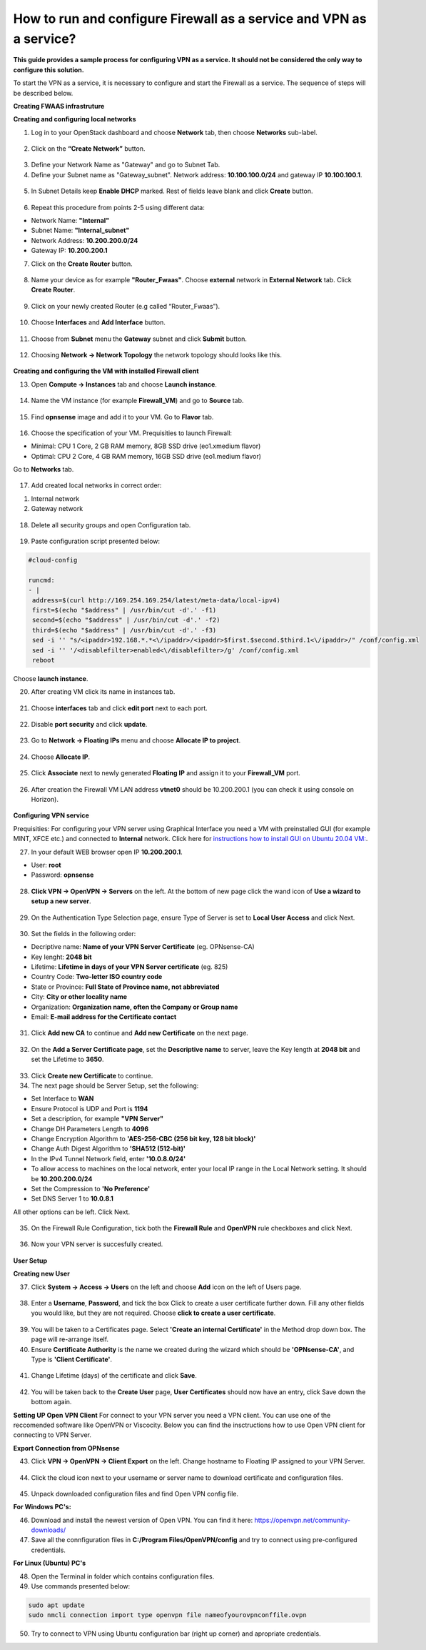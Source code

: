 How to run and configure Firewall as a service and VPN as a service?
====================================================================
**This guide provides a sample process for configuring VPN as a service. It should not be considered the only way to configure this solution.**

To start the VPN as a service, it is necessary to configure and start the Firewall as a service. 
The sequence of steps will be described below.

**Creating FWAAS infrastruture** 

**Creating and configuring local networks**



1. Log in to your OpenStack dashboard and choose **Network** tab, then choose **Networks** sub-label.

.. figure:: screen1.png
   :class: with-border


2. Click on the **“Create Network”** button.

.. figure:: screen2.png
   :class: with-border


3. Define your Network Name as "Gateway" and go to Subnet Tab.



4. Define your Subnet name as "Gateway_subnet". Network address: **10.100.100.0/24** and gateway IP **10.100.100.1**.

.. figure:: screen3.png
   :class: with-border


5. In Subnet Details keep **Enable DHCP** marked. Rest of fields leave blank and click **Create** button.

.. figure:: screen4.png



6. Repeat this procedure from points 2-5 using different data: 

* Network Name: **"Internal"**
* Subnet Name: **"Internal_subnet"**
* Network Address: **10.200.200.0/24**
* Gateway IP: **10.200.200.1**



7. Click on the **Create Router** button.

.. figure:: screen5.png
   :class: with-border


8. Name your device as for example **"Router_Fwaas"**. Choose **external** network in **External Network** tab. Click **Create Router**.

.. figure:: screen6.png
   :class: with-border


9. Click on your newly created Router (e.g called “Router_Fwaas”).

.. figure:: screen7.png
   :class: with-border



10. Choose **Interfaces** and **Add Interface** button.

.. figure:: screen8.png
   :class: with-border



11. Choose from **Subnet** menu the **Gateway** subnet and click **Submit** button.


.. figure:: screen9.png
   :class: with-border
   


12. Choosing **Network -> Network Topology** the network topology should looks like this.


.. figure:: scrn10.png
   :class: with-border
   

**Creating and configuring the VM with installed Firewall client**



13. Open **Compute -> Instances** tab and choose **Launch instance**.


.. figure:: screen11.png
   :class: with-border
   


14. Name the VM instance (for example **Firewall_VM**) and go to **Source** tab.


.. figure:: screen12.png
   :class: with-border
   


15. Find **opnsense** image and add it to your VM. Go to **Flavor** tab.


.. figure:: screen13.png
   :class: with-border
   


16. Choose the specification of your VM. Prequisities to launch Firewall: 

* Minimal: CPU 1 Core, 2 GB RAM memory, 8GB SSD drive (eo1.xmedium flavor)
* Optimal: CPU 2 Core, 4 GB RAM memory, 16GB SSD drive (eo1.medium flavor)

Go to **Networks** tab.

.. figure:: screen14.png
   :class: with-border
   


17. Add created local networks in correct order:

1. Internal network
2. Gateway network


.. figure:: screen15.png
   :class: with-border
   


18. Delete all security groups and open Configuration tab.

.. figure:: screen16.png
   :class: with-border
   


19. Paste configuration script presented below:

.. code-block:: bash

   #cloud-config
  
   runcmd:
   - |
    address=$(curl http://169.254.169.254/latest/meta-data/local-ipv4)
    first=$(echo "$address" | /usr/bin/cut -d'.' -f1)
    second=$(echo "$address" | /usr/bin/cut -d'.' -f2)
    third=$(echo "$address" | /usr/bin/cut -d'.' -f3)
    sed -i '' "s/<ipaddr>192.168.*.*<\/ipaddr>/<ipaddr>$first.$second.$third.1<\/ipaddr>/" /conf/config.xml
    sed -i '' '/<disablefilter>enabled<\/disablefilter>/g' /conf/config.xml
    reboot



.. figure:: screen17b.png
   :class: with-border


Choose **launch instance**.


20. After creating VM click its name in instances tab.

.. figure:: screen18.png
   :class: with-border
   
   
21. Choose **interfaces** tab and click **edit port** next to each port.

.. figure:: screen19.png
   :class: with-border

22. Disable **port security** and click **update**.

.. figure:: screen20.png
   :class: with-border


23. Go to **Network -> Floating IPs** menu and choose **Allocate IP to project**.

.. figure:: screen21.png
   :class: with-border
   

24. Choose **Allocate IP**.

.. figure:: screen22.png
   :class: with-border
   

25. Click **Associate** next to newly generated **Floating IP** and assign it to your **Firewall_VM** port.

.. figure:: screen23.png
   :class: with-border
      
26. After creation the Firewall VM LAN address **vtnet0** should be 10.200.200.1 (you can check it using console on Horizon).

.. figure:: screen23a.png
   :class: with-border
   
**Configuring VPN service**

Prequisities: For configuring your VPN server using Graphical Interface you need a VM with preinstalled GUI (for example MINT, XFCE etc.) and connected to **Internal** network. Click here for `instructions how to install GUI on Ubuntu 20.04 VM: <https://cloudferro-cf3.readthedocs-hosted.com/en/latest/general/guiinvmwithlinux/guiinvmwithlinux.html>`_.



27. In your default WEB browser open IP **10.200.200.1**.

* User: **root**
* Password: **opnsense**

.. figure:: screen24a.png
   :class: with-border
   


28. **Click VPN -> OpenVPN -> Servers** on the left. At the bottom of new page click the wand icon of **Use a wizard to setup a new server**.

.. figure:: screen25a.png
   :class: with-border  
   
   
29. On the Authentication Type Selection page, ensure Type of Server is set to **Local User Access** and click Next.

.. figure:: screen26a.png
   :class: with-border  


30. Set the fields in the following order: 

* Decriptive name: **Name of your VPN Server Certificate** (eg. OPNsense-CA)
* Key lenght: **2048 bit**
* Lifetime: **Lifetime in days of your VPN Server certificate** (eg. 825)
* Country Code: **Two-letter ISO country code**
* State or Province: **Full State of Province name, not abbreviated**
* City: **City or other locality name**
* Organization: **Organization name, often the Company or Group name**
* Email: **E-mail address for the Certificate contact**

.. figure:: screen27a.png
   :class: with-border 


31. Click **Add new CA** to continue and **Add new Certificate** on the next page.

.. figure:: screen28a.png
   :class: with-border 


32. On the **Add a Server Certificate page**, set the **Descriptive name** to server, leave the Key length at **2048 bit** and set the Lifetime to **3650**.

.. figure:: screen29b.png
   :class: with-border 


33. Click **Create new Certificate** to continue.



34. The next page should be Server Setup, set the following:

* Set Interface to **WAN**
* Ensure Protocol is UDP and Port is **1194**
* Set a description, for example **"VPN Server"**
* Change DH Parameters Length to **4096**
* Change Encryption Algorithm to **'AES-256-CBC (256 bit key, 128 bit block)'**
* Change Auth Digest Algorithm to **'SHA512 (512-bit)'**
* In the IPv4 Tunnel Network field, enter **'10.0.8.0/24'**
* To allow access to machines on the local network, enter your local IP range in the Local Network setting. It should be **10.200.200.0/24**
* Set the Compression to **'No Preference'**
* Set DNS Server 1 to **10.0.8.1**

All other options can be left. Click Next.

.. figure:: screen30b.png
   :class: with-border 



35. On the Firewall Rule Configuration, tick both the **Firewall Rule** and **OpenVPN** rule checkboxes and click Next.

.. figure:: screen31a.png
   :class: with-border 
   
   
36. Now your VPN server is succesfully created.

.. figure:: screen32a.png
   :class: with-border 



**User Setup**

**Creating new User**



37. Click **System -> Access -> Users** on the left and choose **Add** icon on the left of Users page.

.. figure:: screen33a.png
   :class: with-border 



38. Enter a **Username**, **Password**, and tick the box Click to create a user certificate further down. Fill any other fields you would like, but they are not required. Choose **click to create a user certificate**.

.. figure:: screen34a.png
   :class: with-border 


39. You will be taken to a Certificates page. Select **'Create an internal Certificate'** in the Method drop down box. The page will re-arrange itself.



40. Ensure **Certificate Authority** is the name we created during the wizard which should be **'OPNsense-CA'**, and Type is **'Client Certificate'**.

.. figure:: screen35a.png
   :class: with-border 

41. Change Lifetime (days) of the certificate and click **Save**.

.. figure:: screen36.png
   :class: with-border 

42. You will be taken back to the **Create User** page, **User Certificates** should now have an entry, click Save down the bottom again.


**Setting UP Open VPN Client**
For connect to your VPN server you need a VPN client. You can use one of the reccomended software like OpenVPN or Viscocity. Below you can find the insctructions how to use Open VPN client for connecting to VPN Server.

**Export Connection from OPNsense**



43. Click **VPN -> OpenVPN -> Client Export** on the left. Change hostname to Floating IP assigned to your VPN Server.

.. figure:: scrn30.png
   :class: with-border 
   


44. Click the cloud icon next to your username or server name to download certificate and configuration files.


.. figure:: scrn28.png
   :class: with-border 
   


45. Unpack downloaded configuration files and find Open VPN config file.


   
**For Windows PC's:**


46. Download and install the newest version of Open VPN. You can find it here: https://openvpn.net/community-downloads/



47. Save all the connfiguration files in **C:/Program Files/OpenVPN/config** and try to connect using pre-configured credentials. 

**For Linux (Ubuntu) PC's**


48. Open the Terminal in folder which contains configuration files.


49. Use commands presented below: 


.. code-block:: bash

   sudo apt update
   sudo nmcli connection import type openvpn file nameofyourovpnconffile.ovpn
   

50. Try to connect to VPN using Ubuntu configuration bar (right up corner) and apropriate credentials.





